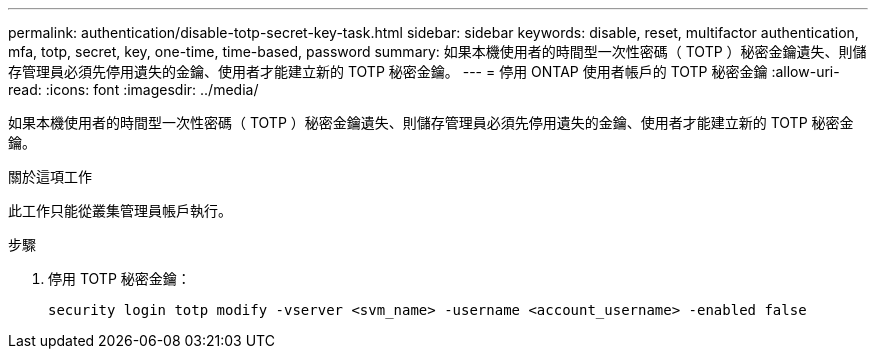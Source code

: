 ---
permalink: authentication/disable-totp-secret-key-task.html 
sidebar: sidebar 
keywords: disable, reset, multifactor authentication, mfa, totp, secret, key, one-time, time-based, password 
summary: 如果本機使用者的時間型一次性密碼（ TOTP ）秘密金鑰遺失、則儲存管理員必須先停用遺失的金鑰、使用者才能建立新的 TOTP 秘密金鑰。 
---
= 停用 ONTAP 使用者帳戶的 TOTP 秘密金鑰
:allow-uri-read: 
:icons: font
:imagesdir: ../media/


[role="lead"]
如果本機使用者的時間型一次性密碼（ TOTP ）秘密金鑰遺失、則儲存管理員必須先停用遺失的金鑰、使用者才能建立新的 TOTP 秘密金鑰。

.關於這項工作
此工作只能從叢集管理員帳戶執行。

.步驟
. 停用 TOTP 秘密金鑰：
+
[source, cli]
----
security login totp modify -vserver <svm_name> -username <account_username> -enabled false
----

